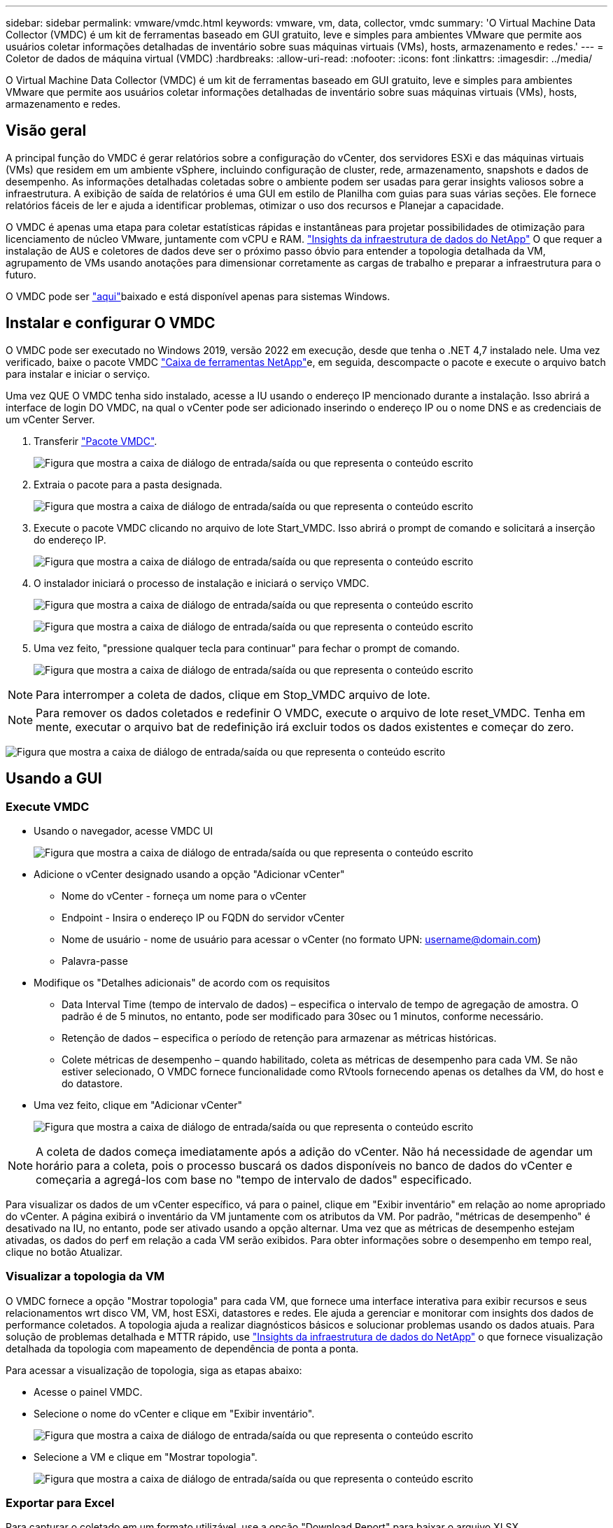 ---
sidebar: sidebar 
permalink: vmware/vmdc.html 
keywords: vmware, vm, data, collector, vmdc 
summary: 'O Virtual Machine Data Collector (VMDC) é um kit de ferramentas baseado em GUI gratuito, leve e simples para ambientes VMware que permite aos usuários coletar informações detalhadas de inventário sobre suas máquinas virtuais (VMs), hosts, armazenamento e redes.' 
---
= Coletor de dados de máquina virtual (VMDC)
:hardbreaks:
:allow-uri-read: 
:nofooter: 
:icons: font
:linkattrs: 
:imagesdir: ../media/


[role="lead"]
O Virtual Machine Data Collector (VMDC) é um kit de ferramentas baseado em GUI gratuito, leve e simples para ambientes VMware que permite aos usuários coletar informações detalhadas de inventário sobre suas máquinas virtuais (VMs), hosts, armazenamento e redes.



== Visão geral

A principal função do VMDC é gerar relatórios sobre a configuração do vCenter, dos servidores ESXi e das máquinas virtuais (VMs) que residem em um ambiente vSphere, incluindo configuração de cluster, rede, armazenamento, snapshots e dados de desempenho. As informações detalhadas coletadas sobre o ambiente podem ser usadas para gerar insights valiosos sobre a infraestrutura. A exibição de saída de relatórios é uma GUI em estilo de Planilha com guias para suas várias seções. Ele fornece relatórios fáceis de ler e ajuda a identificar problemas, otimizar o uso dos recursos e Planejar a capacidade.

O VMDC é apenas uma etapa para coletar estatísticas rápidas e instantâneas para projetar possibilidades de otimização para licenciamento de núcleo VMware, juntamente com vCPU e RAM. link:https://docs.netapp.com/us-en/data-infrastructure-insights/["Insights da infraestrutura de dados do NetApp"] O que requer a instalação de AUS e coletores de dados deve ser o próximo passo óbvio para entender a topologia detalhada da VM, agrupamento de VMs usando anotações para dimensionar corretamente as cargas de trabalho e preparar a infraestrutura para o futuro.

O VMDC pode ser link:https://mysupport.netapp.com/site/tools/tool-eula/vm-data-collector["aqui"]baixado e está disponível apenas para sistemas Windows.



== Instalar e configurar O VMDC

O VMDC pode ser executado no Windows 2019, versão 2022 em execução, desde que tenha o .NET 4,7 instalado nele. Uma vez verificado, baixe o pacote VMDC link:https://mysupport.netapp.com/site/tools/tool-eula/vm-data-collector["Caixa de ferramentas NetApp"]e, em seguida, descompacte o pacote e execute o arquivo batch para instalar e iniciar o serviço.

Uma vez QUE O VMDC tenha sido instalado, acesse a IU usando o endereço IP mencionado durante a instalação. Isso abrirá a interface de login DO VMDC, na qual o vCenter pode ser adicionado inserindo o endereço IP ou o nome DNS e as credenciais de um vCenter Server.

. Transferir link:https://mysupport.netapp.com/site/tools/tool-eula/vm-data-collector["Pacote VMDC"].
+
image:vmdc-image1.png["Figura que mostra a caixa de diálogo de entrada/saída ou que representa o conteúdo escrito"]

. Extraia o pacote para a pasta designada.
+
image:vmdc-image2.png["Figura que mostra a caixa de diálogo de entrada/saída ou que representa o conteúdo escrito"]

. Execute o pacote VMDC clicando no arquivo de lote Start_VMDC. Isso abrirá o prompt de comando e solicitará a inserção do endereço IP.
+
image:vmdc-image3.png["Figura que mostra a caixa de diálogo de entrada/saída ou que representa o conteúdo escrito"]

. O instalador iniciará o processo de instalação e iniciará o serviço VMDC.
+
image:vmdc-image4.png["Figura que mostra a caixa de diálogo de entrada/saída ou que representa o conteúdo escrito"]

+
image:vmdc-image5.png["Figura que mostra a caixa de diálogo de entrada/saída ou que representa o conteúdo escrito"]

. Uma vez feito, "pressione qualquer tecla para continuar" para fechar o prompt de comando.
+
image:vmdc-image6.png["Figura que mostra a caixa de diálogo de entrada/saída ou que representa o conteúdo escrito"]




NOTE: Para interromper a coleta de dados, clique em Stop_VMDC arquivo de lote.


NOTE: Para remover os dados coletados e redefinir O VMDC, execute o arquivo de lote reset_VMDC. Tenha em mente, executar o arquivo bat de redefinição irá excluir todos os dados existentes e começar do zero.

image:vmdc-image7.png["Figura que mostra a caixa de diálogo de entrada/saída ou que representa o conteúdo escrito"]



== Usando a GUI



=== Execute VMDC

* Usando o navegador, acesse VMDC UI
+
image:vmdc-image8.png["Figura que mostra a caixa de diálogo de entrada/saída ou que representa o conteúdo escrito"]

* Adicione o vCenter designado usando a opção "Adicionar vCenter"
+
** Nome do vCenter - forneça um nome para o vCenter
** Endpoint - Insira o endereço IP ou FQDN do servidor vCenter
** Nome de usuário - nome de usuário para acessar o vCenter (no formato UPN: username@domain.com)
** Palavra-passe


* Modifique os "Detalhes adicionais" de acordo com os requisitos
+
** Data Interval Time (tempo de intervalo de dados) – especifica o intervalo de tempo de agregação de amostra. O padrão é de 5 minutos, no entanto, pode ser modificado para 30sec ou 1 minutos, conforme necessário.
** Retenção de dados – especifica o período de retenção para armazenar as métricas históricas.
** Colete métricas de desempenho – quando habilitado, coleta as métricas de desempenho para cada VM. Se não estiver selecionado, O VMDC fornece funcionalidade como RVtools fornecendo apenas os detalhes da VM, do host e do datastore.


* Uma vez feito, clique em "Adicionar vCenter"
+
image:vmdc-image9.png["Figura que mostra a caixa de diálogo de entrada/saída ou que representa o conteúdo escrito"]




NOTE: A coleta de dados começa imediatamente após a adição do vCenter. Não há necessidade de agendar um horário para a coleta, pois o processo buscará os dados disponíveis no banco de dados do vCenter e começaria a agregá-los com base no "tempo de intervalo de dados" especificado.

Para visualizar os dados de um vCenter específico, vá para o painel, clique em "Exibir inventário" em relação ao nome apropriado do vCenter. A página exibirá o inventário da VM juntamente com os atributos da VM. Por padrão, "métricas de desempenho" é desativado na IU, no entanto, pode ser ativado usando a opção alternar. Uma vez que as métricas de desempenho estejam ativadas, os dados do perf em relação a cada VM serão exibidos. Para obter informações sobre o desempenho em tempo real, clique no botão Atualizar.



=== Visualizar a topologia da VM

O VMDC fornece a opção "Mostrar topologia" para cada VM, que fornece uma interface interativa para exibir recursos e seus relacionamentos wrt disco VM, VM, host ESXi, datastores e redes. Ele ajuda a gerenciar e monitorar com insights dos dados de performance coletados. A topologia ajuda a realizar diagnósticos básicos e solucionar problemas usando os dados atuais. Para solução de problemas detalhada e MTTR rápido, use link:https://docs.netapp.com/us-en/data-infrastructure-insights/["Insights da infraestrutura de dados do NetApp"] o que fornece visualização detalhada da topologia com mapeamento de dependência de ponta a ponta.

Para acessar a visualização de topologia, siga as etapas abaixo:

* Acesse o painel VMDC.
* Selecione o nome do vCenter e clique em "Exibir inventário".
+
image:vmdc-image10.png["Figura que mostra a caixa de diálogo de entrada/saída ou que representa o conteúdo escrito"]

* Selecione a VM e clique em "Mostrar topologia".
+
image:vmdc-image11.png["Figura que mostra a caixa de diálogo de entrada/saída ou que representa o conteúdo escrito"]





=== Exportar para Excel

Para capturar o coletado em um formato utilizável, use a opção "Download Report" para baixar o arquivo XLSX.

Para fazer o download do relatório, siga as etapas abaixo:

* Acesse o painel VMDC.
* Selecione o nome do vCenter e clique em "Exibir inventário".
+
image:vmdc-image12.png["Figura que mostra a caixa de diálogo de entrada/saída ou que representa o conteúdo escrito"]

* Selecione a opção "Download Report"
+
image:vmdc-image13.png["Figura que mostra a caixa de diálogo de entrada/saída ou que representa o conteúdo escrito"]

* Selecione o intervalo de tempo. O intervalo de tempo fornece várias opções a partir de 4 horas a 7 dias.
+
image:vmdc-image14.png["Figura que mostra a caixa de diálogo de entrada/saída ou que representa o conteúdo escrito"]



Por exemplo, se os dados necessários forem para as últimas 4 horas, escolha 4 ou escolha o valor apropriado para capturar os dados para esse determinado período. Os dados gerados são agregados de forma contínua. Assim, selecione o intervalo de tempo para garantir que o relatório gerado captura as estatísticas de carga de trabalho necessárias.



=== Contadores de dados VMDC

Após o download, a primeira Planilha que O VMDC exibe é "informações da VM", uma Planilha que contém informações sobre as VMs que residem no ambiente vSphere. Isso mostra informações genéricas sobre as máquinas virtuais: Nome da VM, estado de energia, CPUs, memória provisionada (MB), memória utilizada (MB), capacidade provisionada (GB), capacidade utilizada (GB), versão das ferramentas VMware, versão do SO, tipo de ambiente, Datacenter, Cluster, Host, pasta, armazenamento de dados primário, discos, NICs, ID da VM e UUID da VM.

A guia 'desempenho da VM' captura os dados de desempenho de cada VM amostrada no nível de intervalo selecionado (o padrão é 5 minutos). A amostra de cada máquina virtual abrange: IOPS médio de leitura, IOPS médio de gravação, IOPS médio total, IOPS de leitura máxima, IOPS de gravação máxima, IOPS de pico total, taxa de transferência média de leitura (KB/s), taxa de transferência média de gravação (KB/s), taxa de transferência média de leitura (KB/s), latência média de leitura de ms (latência de leitura média de ms), latência de pico (ms), latência de ms) e ms), latência de leitura média de leitura média de pico (latência de ms), latência de leitura média de ms), latência de ms (ms), latência de leitura média (ms) (ms), latência de leitura média de pico (ms) e ms).

A guia "informações do host ESXi" captura para cada host: Datacenter, vCenter, Cluster, os, fabricante, modelo, soquetes da CPU, núcleos da CPU, velocidade do clock da rede (GHz), velocidade do clock da CPU (GHz), threads da CPU, memória (GB), memória usada (%), uso da CPU (%), contagem de VM convidada e número de NICs.



=== Próximas etapas

Use o arquivo XLSX baixado para exercícios de otimização e refatoração.



== Descrição dos atributos VMDC

Esta secção do documento abrange a definição de cada contador utilizado na folha excel.

*Folha de informações da VM*

image:vmdc-image15.png["Figura que mostra a caixa de diálogo de entrada/saída ou que representa o conteúdo escrito"]

*Folha de desempenho da VM*

image:vmdc-image16.png["Figura que mostra a caixa de diálogo de entrada/saída ou que representa o conteúdo escrito"]

*Informações do host ESXi*

image:vmdc-image17.png["Figura que mostra a caixa de diálogo de entrada/saída ou que representa o conteúdo escrito"]



== Conclusão

Com as mudanças iminentes de licenciamento, as organizações estão lidando proativamente com o potencial aumento no custo total de propriedade (TCO). Eles estão otimizando estrategicamente sua infraestrutura VMware por meio de gerenciamento agressivo de recursos e dimensionamento correto para aprimorar a utilização dos recursos e otimizar o Planejamento de capacidade. Por meio do uso efetivo de ferramentas especializadas, as organizações podem identificar e recuperar com eficiência recursos desperdiçados, reduzindo, posteriormente, as contagens principais e as despesas gerais de licenciamento. O VMDC fornece a capacidade de coletar rapidamente dados de VM que podem ser cortados para relatar e otimizar o ambiente existente.

Usando O VMDC, faça uma avaliação rápida para identificar recursos subutilizados e, em seguida, use o NetApp Data Infrastructure Insights (DII) para fornecer análises detalhadas e recomendações para recuperação de VMs. Isso permite que os clientes entendam as possíveis economias e otimizações de custo, enquanto o NetApp Data Infrastructure Insights (DII) é implantado e configurado. O NetApp Data Infrastructure Insights (DII) pode ajudar as empresas a tomar decisões informadas sobre a otimização de seu ambiente de VM. Ele pode identificar onde os recursos podem ser recuperados ou hosts desativados com o mínimo de impactos na produção, ajudando as empresas a navegarem pelas mudanças trazidas pela aquisição da VMware pela Broadcom de uma maneira estratégica e cuidadosa. Em outras palavras, O VMDC e o DII como um mecanismo de análise detalhado ajudam as empresas a tirar a emoção da decisão. Em vez de reagir às mudanças com pânico ou frustração, eles podem usar os insights fornecidos por essas duas ferramentas para tomar decisões estratégicas e racionais que equilibram a otimização de custos com eficiência operacional e produtividade.

Com o NetApp, dimensionar corretamente seus ambientes virtualizados e apresentar performance de storage flash econômica, além de gerenciamento de dados simplificado e soluções de ransomware para garantir que as organizações estejam preparadas para o novo modelo de assinatura, otimizando os recursos DE TI atualmente em vigor.

image:vmdc-image18.png["Figura que mostra a caixa de diálogo de entrada/saída ou que representa o conteúdo escrito"]



== Próximas etapas

Baixe o pacote VMDC e colete os dados e use link:https://mhcsolengg.com/vmwntaptco/["VSAN TCO Estimator"] para fácil projeção e, em seguida, use link:https://docs.netapp.com/us-en/data-infrastructure-insights/task_cloud_insights_onboarding_1.html["DII"] para fornecer continuamente a inteligência, impactando-A agora e no futuro para garantir que ela possa se adaptar à medida que novas necessidades surgirem.
